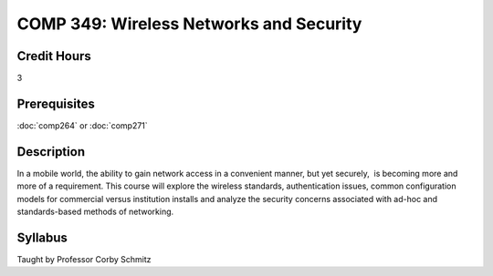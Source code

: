 COMP 349: Wireless Networks and Security
========================================

Credit Hours
----------------------- 

3

Prerequisites
-------------------------

:doc:`comp264` or :doc:`comp271`

Description
-------------------------

In a mobile world, the ability to gain network access in a convenient
manner, but yet securely,  is becoming more and more of a requirement. 
This course will explore the wireless standards, authentication issues,
common configuration models for commercial versus institution installs
and analyze the security concerns associated with ad-hoc and
standards-based methods of networking.

Syllabus 
--------------------------

Taught by Professor Corby Schmitz


